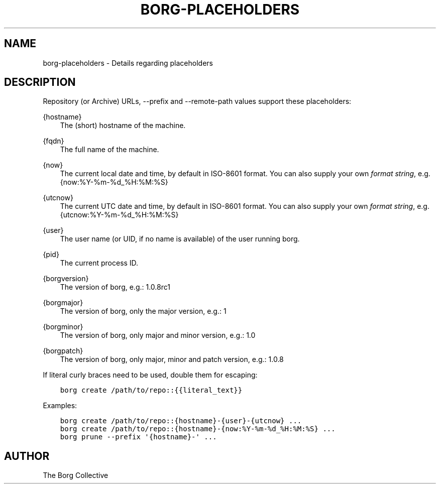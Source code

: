 .\" Man page generated from reStructuredText.
.
.TH BORG-PLACEHOLDERS 1 "2017-05-17" "" "borg backup tool"
.SH NAME
borg-placeholders \- Details regarding placeholders
.
.nr rst2man-indent-level 0
.
.de1 rstReportMargin
\\$1 \\n[an-margin]
level \\n[rst2man-indent-level]
level margin: \\n[rst2man-indent\\n[rst2man-indent-level]]
-
\\n[rst2man-indent0]
\\n[rst2man-indent1]
\\n[rst2man-indent2]
..
.de1 INDENT
.\" .rstReportMargin pre:
. RS \\$1
. nr rst2man-indent\\n[rst2man-indent-level] \\n[an-margin]
. nr rst2man-indent-level +1
.\" .rstReportMargin post:
..
.de UNINDENT
. RE
.\" indent \\n[an-margin]
.\" old: \\n[rst2man-indent\\n[rst2man-indent-level]]
.nr rst2man-indent-level -1
.\" new: \\n[rst2man-indent\\n[rst2man-indent-level]]
.in \\n[rst2man-indent\\n[rst2man-indent-level]]u
..
.SH DESCRIPTION
.sp
Repository (or Archive) URLs, \-\-prefix and \-\-remote\-path values support these
placeholders:
.sp
{hostname}
.INDENT 0.0
.INDENT 3.5
The (short) hostname of the machine.
.UNINDENT
.UNINDENT
.sp
{fqdn}
.INDENT 0.0
.INDENT 3.5
The full name of the machine.
.UNINDENT
.UNINDENT
.sp
{now}
.INDENT 0.0
.INDENT 3.5
The current local date and time, by default in ISO\-8601 format.
You can also supply your own \fI\%format string\fP, e.g. {now:%Y\-%m\-%d_%H:%M:%S}
.UNINDENT
.UNINDENT
.sp
{utcnow}
.INDENT 0.0
.INDENT 3.5
The current UTC date and time, by default in ISO\-8601 format.
You can also supply your own \fI\%format string\fP, e.g. {utcnow:%Y\-%m\-%d_%H:%M:%S}
.UNINDENT
.UNINDENT
.sp
{user}
.INDENT 0.0
.INDENT 3.5
The user name (or UID, if no name is available) of the user running borg.
.UNINDENT
.UNINDENT
.sp
{pid}
.INDENT 0.0
.INDENT 3.5
The current process ID.
.UNINDENT
.UNINDENT
.sp
{borgversion}
.INDENT 0.0
.INDENT 3.5
The version of borg, e.g.: 1.0.8rc1
.UNINDENT
.UNINDENT
.sp
{borgmajor}
.INDENT 0.0
.INDENT 3.5
The version of borg, only the major version, e.g.: 1
.UNINDENT
.UNINDENT
.sp
{borgminor}
.INDENT 0.0
.INDENT 3.5
The version of borg, only major and minor version, e.g.: 1.0
.UNINDENT
.UNINDENT
.sp
{borgpatch}
.INDENT 0.0
.INDENT 3.5
The version of borg, only major, minor and patch version, e.g.: 1.0.8
.UNINDENT
.UNINDENT
.sp
If literal curly braces need to be used, double them for escaping:
.INDENT 0.0
.INDENT 3.5
.sp
.nf
.ft C
borg create /path/to/repo::{{literal_text}}
.ft P
.fi
.UNINDENT
.UNINDENT
.sp
Examples:
.INDENT 0.0
.INDENT 3.5
.sp
.nf
.ft C
borg create /path/to/repo::{hostname}\-{user}\-{utcnow} ...
borg create /path/to/repo::{hostname}\-{now:%Y\-%m\-%d_%H:%M:%S} ...
borg prune \-\-prefix \(aq{hostname}\-\(aq ...
.ft P
.fi
.UNINDENT
.UNINDENT
.SH AUTHOR
The Borg Collective
.\" Generated by docutils manpage writer.
.
